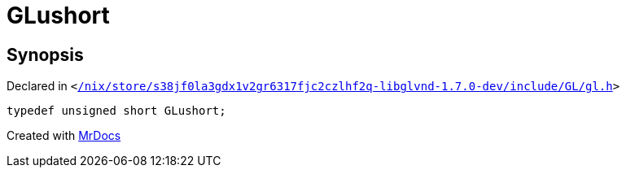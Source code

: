 [#GLushort]
= GLushort
:relfileprefix: 
:mrdocs:


== Synopsis

Declared in `&lt;https://github.com/PrismLauncher/PrismLauncher/blob/develop/launcher//nix/store/s38jf0la3gdx1v2gr6317fjc2czlhf2q-libglvnd-1.7.0-dev/include/GL/gl.h#L124[&sol;nix&sol;store&sol;s38jf0la3gdx1v2gr6317fjc2czlhf2q&hyphen;libglvnd&hyphen;1&period;7&period;0&hyphen;dev&sol;include&sol;GL&sol;gl&period;h]&gt;`

[source,cpp,subs="verbatim,replacements,macros,-callouts"]
----
typedef unsigned short GLushort;
----



[.small]#Created with https://www.mrdocs.com[MrDocs]#
